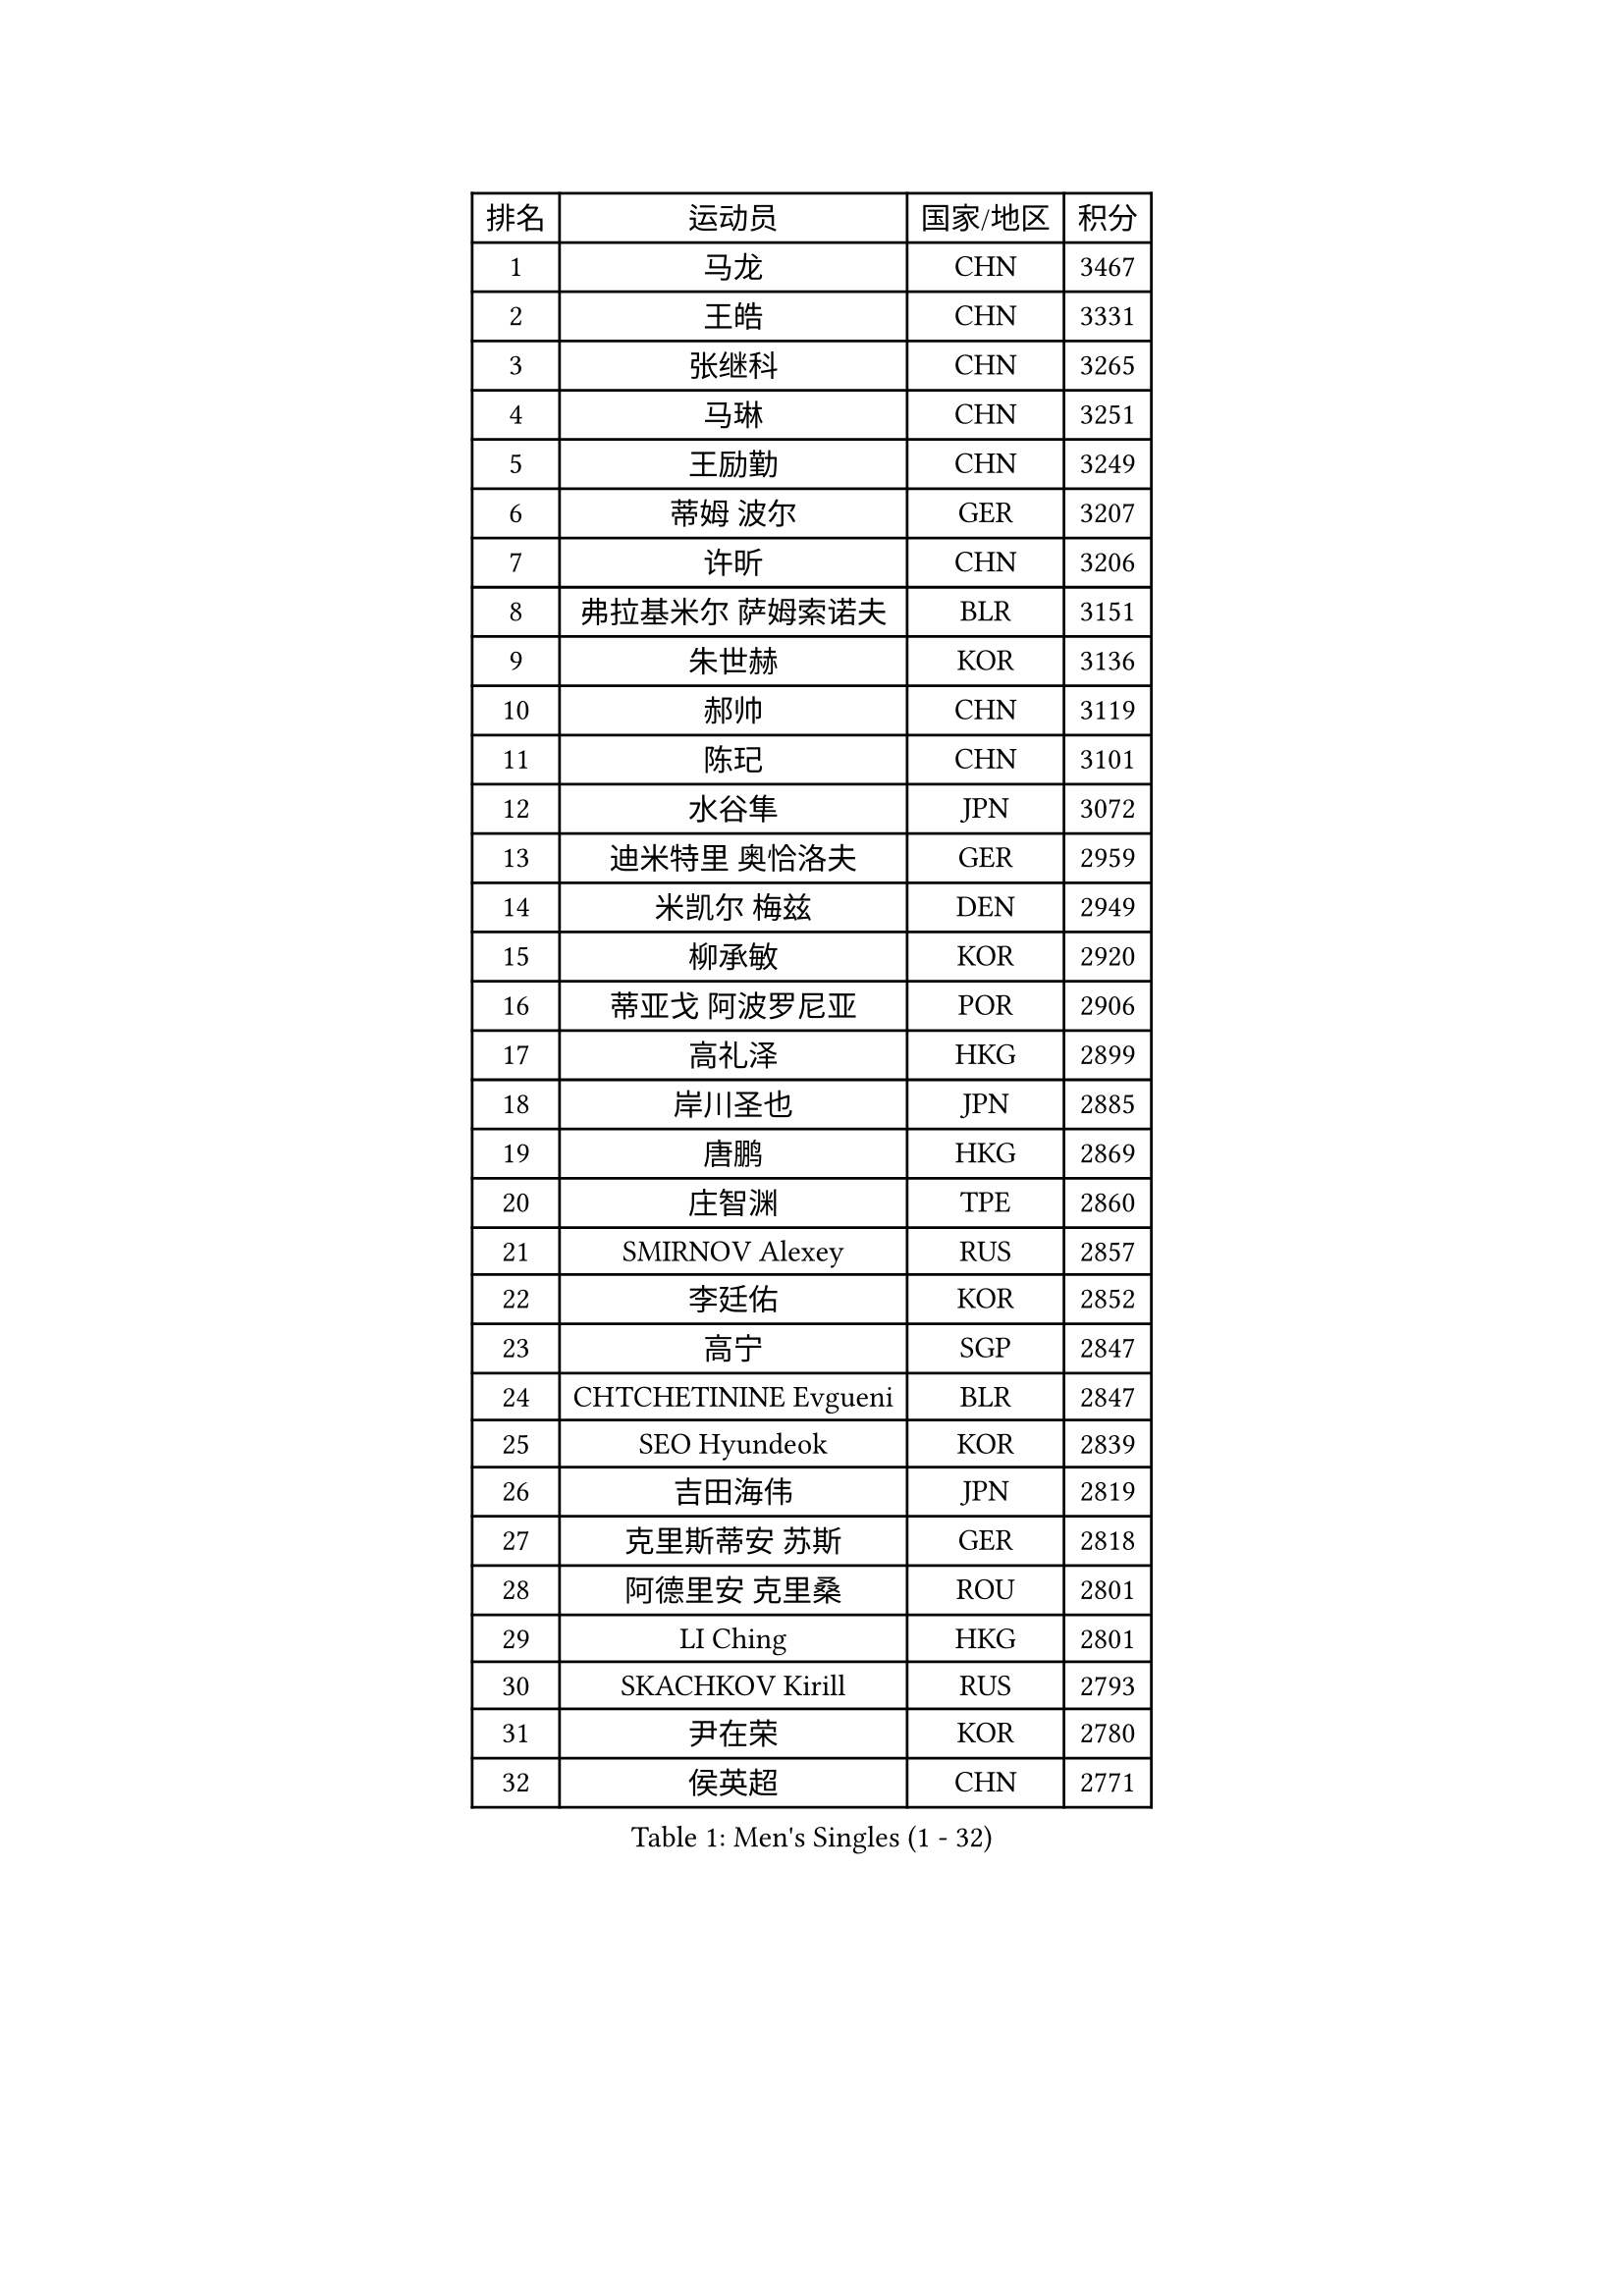 
#set text(font: ("Courier New", "NSimSun"))
#figure(
  caption: "Men's Singles (1 - 32)",
    table(
      columns: 4,
      [排名], [运动员], [国家/地区], [积分],
      [1], [马龙], [CHN], [3467],
      [2], [王皓], [CHN], [3331],
      [3], [张继科], [CHN], [3265],
      [4], [马琳], [CHN], [3251],
      [5], [王励勤], [CHN], [3249],
      [6], [蒂姆 波尔], [GER], [3207],
      [7], [许昕], [CHN], [3206],
      [8], [弗拉基米尔 萨姆索诺夫], [BLR], [3151],
      [9], [朱世赫], [KOR], [3136],
      [10], [郝帅], [CHN], [3119],
      [11], [陈玘], [CHN], [3101],
      [12], [水谷隼], [JPN], [3072],
      [13], [迪米特里 奥恰洛夫], [GER], [2959],
      [14], [米凯尔 梅兹], [DEN], [2949],
      [15], [柳承敏], [KOR], [2920],
      [16], [蒂亚戈 阿波罗尼亚], [POR], [2906],
      [17], [高礼泽], [HKG], [2899],
      [18], [岸川圣也], [JPN], [2885],
      [19], [唐鹏], [HKG], [2869],
      [20], [庄智渊], [TPE], [2860],
      [21], [SMIRNOV Alexey], [RUS], [2857],
      [22], [李廷佑], [KOR], [2852],
      [23], [高宁], [SGP], [2847],
      [24], [CHTCHETININE Evgueni], [BLR], [2847],
      [25], [SEO Hyundeok], [KOR], [2839],
      [26], [吉田海伟], [JPN], [2819],
      [27], [克里斯蒂安 苏斯], [GER], [2818],
      [28], [阿德里安 克里桑], [ROU], [2801],
      [29], [LI Ching], [HKG], [2801],
      [30], [SKACHKOV Kirill], [RUS], [2793],
      [31], [尹在荣], [KOR], [2780],
      [32], [侯英超], [CHN], [2771],
    )
  )#pagebreak()

#set text(font: ("Courier New", "NSimSun"))
#figure(
  caption: "Men's Singles (33 - 64)",
    table(
      columns: 4,
      [排名], [运动员], [国家/地区], [积分],
      [33], [TOKIC Bojan], [SLO], [2771],
      [34], [罗伯特 加尔多斯], [AUT], [2767],
      [35], [帕纳吉奥迪斯 吉奥尼斯], [GRE], [2759],
      [36], [吴尚垠], [KOR], [2752],
      [37], [UEDA Jin], [JPN], [2742],
      [38], [卡林尼科斯 格林卡], [GRE], [2740],
      [39], [CHEN Weixing], [AUT], [2721],
      [40], [KIM Junghoon], [KOR], [2719],
      [41], [PRIMORAC Zoran], [CRO], [2696],
      [42], [SIMONCIK Josef], [CZE], [2689],
      [43], [约尔根 佩尔森], [SWE], [2689],
      [44], [LI Ping], [QAT], [2680],
      [45], [李尚洙], [KOR], [2674],
      [46], [PROKOPCOV Dmitrij], [CZE], [2670],
      [47], [#text(gray, "邱贻可")], [CHN], [2652],
      [48], [LEE Jungsam], [KOR], [2643],
      [49], [KAN Yo], [JPN], [2634],
      [50], [巴斯蒂安 斯蒂格], [GER], [2633],
      [51], [KOSIBA Daniel], [HUN], [2622],
      [52], [金珉锡], [KOR], [2620],
      [53], [MACHADO Carlos], [ESP], [2619],
      [54], [马克斯 弗雷塔斯], [POR], [2613],
      [55], [KORBEL Petr], [CZE], [2605],
      [56], [松平健太], [JPN], [2604],
      [57], [FEJER-KONNERTH Zoltan], [GER], [2598],
      [58], [PETO Zsolt], [SRB], [2596],
      [59], [LIN Ju], [DOM], [2594],
      [60], [CHO Eonrae], [KOR], [2593],
      [61], [VLASOV Grigory], [RUS], [2593],
      [62], [郑荣植], [KOR], [2586],
      [63], [KIM Hyok Bong], [PRK], [2584],
      [64], [RUBTSOV Igor], [RUS], [2582],
    )
  )#pagebreak()

#set text(font: ("Courier New", "NSimSun"))
#figure(
  caption: "Men's Singles (65 - 96)",
    table(
      columns: 4,
      [排名], [运动员], [国家/地区], [积分],
      [65], [MATTENET Adrien], [FRA], [2573],
      [66], [WANG Zengyi], [POL], [2570],
      [67], [CHEUNG Yuk], [HKG], [2569],
      [68], [ACHANTA Sharath Kamal], [IND], [2567],
      [69], [帕特里克 鲍姆], [GER], [2566],
      [70], [SALIFOU Abdel-Kader], [FRA], [2563],
      [71], [LIU Song], [ARG], [2557],
      [72], [GERELL Par], [SWE], [2556],
      [73], [TAN Ruiwu], [CRO], [2549],
      [74], [维尔纳 施拉格], [AUT], [2542],
      [75], [让 米歇尔 赛弗], [BEL], [2536],
      [76], [OBESLO Michal], [CZE], [2528],
      [77], [SVENSSON Robert], [SWE], [2519],
      [78], [LUNDQVIST Jens], [SWE], [2518],
      [79], [KEINATH Thomas], [SVK], [2510],
      [80], [LEGOUT Christophe], [FRA], [2504],
      [81], [OYA Hidetoshi], [JPN], [2501],
      [82], [江天一], [HKG], [2499],
      [83], [HAN Jimin], [KOR], [2498],
      [84], [KUZMIN Fedor], [RUS], [2496],
      [85], [BLASZCZYK Lucjan], [POL], [2496],
      [86], [KARAKASEVIC Aleksandar], [SRB], [2493],
      [87], [安德烈 加奇尼], [CRO], [2493],
      [88], [MATSUDAIRA Kenji], [JPN], [2486],
      [89], [JAKAB Janos], [HUN], [2483],
      [90], [LEE Jinkwon], [KOR], [2481],
      [91], [PISTEJ Lubomir], [SVK], [2480],
      [92], [RI Chol Guk], [PRK], [2478],
      [93], [HE Zhiwen], [ESP], [2475],
      [94], [卢文 菲鲁斯], [GER], [2474],
      [95], [HENZELL William], [AUS], [2473],
      [96], [ILLAS Erik], [SVK], [2464],
    )
  )#pagebreak()

#set text(font: ("Courier New", "NSimSun"))
#figure(
  caption: "Men's Singles (97 - 128)",
    table(
      columns: 4,
      [排名], [运动员], [国家/地区], [积分],
      [97], [MONRAD Martin], [DEN], [2463],
      [98], [VRABLIK Jiri], [CZE], [2461],
      [99], [MA Liang], [SGP], [2460],
      [100], [KASAHARA Hiromitsu], [JPN], [2458],
      [101], [TSUBOI Gustavo], [BRA], [2457],
      [102], [YANG Zi], [SGP], [2455],
      [103], [LEUNG Chu Yan], [HKG], [2452],
      [104], [PLATONOV Pavel], [BLR], [2450],
      [105], [BARDON Michal], [SVK], [2444],
      [106], [TAKAKIWA Taku], [JPN], [2443],
      [107], [ELOI Damien], [FRA], [2443],
      [108], [MONTEIRO Thiago], [BRA], [2438],
      [109], [JEVTOVIC Marko], [SRB], [2435],
      [110], [JANG Song Man], [PRK], [2434],
      [111], [塩野真人], [JPN], [2432],
      [112], [KOSOWSKI Jakub], [POL], [2428],
      [113], [WOSIK Torben], [GER], [2428],
      [114], [LASHIN El-Sayed], [EGY], [2422],
      [115], [蒋澎龙], [TPE], [2417],
      [116], [LIVENTSOV Alexey], [RUS], [2415],
      [117], [丹羽孝希], [JPN], [2412],
      [118], [BURGIS Matiss], [LAT], [2411],
      [119], [SHIBAEV Alexander], [RUS], [2409],
      [120], [LIM Jaehyun], [KOR], [2405],
      [121], [SEREDA Peter], [SVK], [2397],
      [122], [#text(gray, "LEI Zhenhua")], [CHN], [2397],
      [123], [MADRID Marcos], [MEX], [2395],
      [124], [HUANG Sheng-Sheng], [TPE], [2394],
      [125], [CHIANG Hung-Chieh], [TPE], [2394],
      [126], [TORIOLA Segun], [NGR], [2394],
      [127], [SHIMOYAMA Takanori], [JPN], [2393],
      [128], [SHMYREV Maxim], [RUS], [2390],
    )
  )